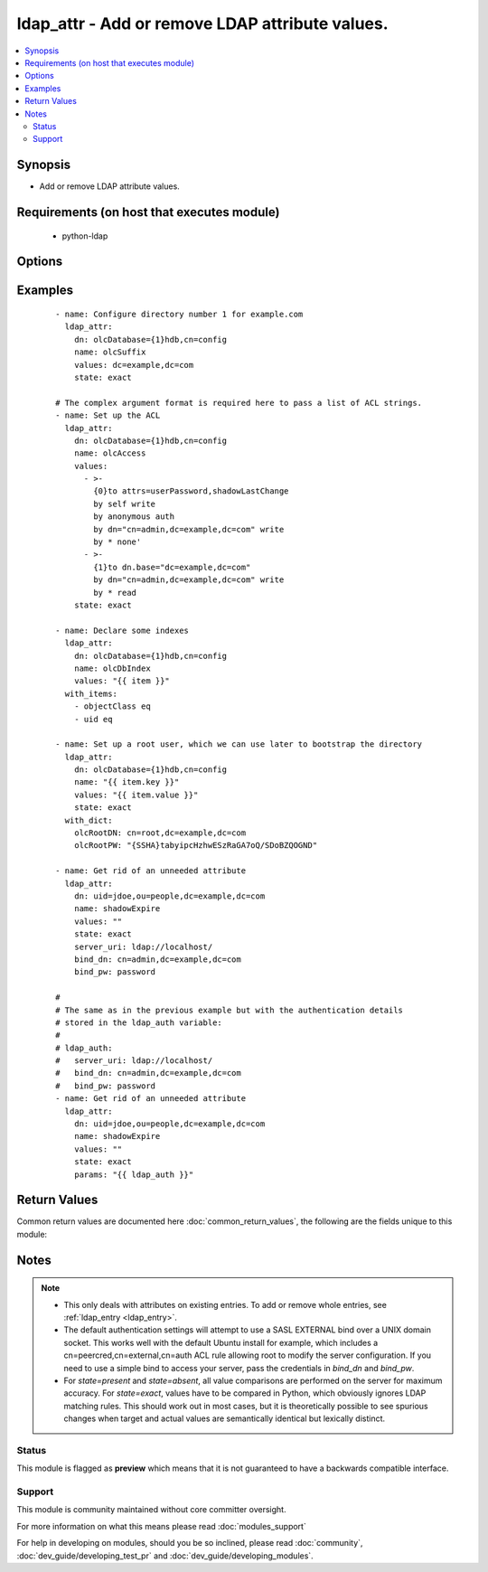 .. _ldap_attr:


ldap_attr - Add or remove LDAP attribute values.
++++++++++++++++++++++++++++++++++++++++++++++++

.. versionadded:: 2.3


.. contents::
   :local:
   :depth: 2


Synopsis
--------

* Add or remove LDAP attribute values.


Requirements (on host that executes module)
-------------------------------------------

  * python-ldap


Options
-------

.. raw:: html

    <table border=1 cellpadding=4>
    <tr>
    <th class="head">parameter</th>
    <th class="head">required</th>
    <th class="head">default</th>
    <th class="head">choices</th>
    <th class="head">comments</th>
    </tr>
                <tr><td>bind_dn<br/><div style="font-size: small;"></div></td>
    <td>no</td>
    <td></td>
        <td></td>
        <td><div>A DN to bind with. If this is omitted, we'll try a SASL bind with the EXTERNAL mechanism. If this is blank, we'll use an anonymous bind.</div>        </td></tr>
                <tr><td>bind_pw<br/><div style="font-size: small;"></div></td>
    <td>no</td>
    <td></td>
        <td></td>
        <td><div>The password to use with <em>bind_dn</em>.</div>        </td></tr>
                <tr><td>dn<br/><div style="font-size: small;"></div></td>
    <td>yes</td>
    <td></td>
        <td></td>
        <td><div>The DN of the entry to modify.</div>        </td></tr>
                <tr><td>name<br/><div style="font-size: small;"></div></td>
    <td>yes</td>
    <td></td>
        <td></td>
        <td><div>The name of the attribute to modify.</div>        </td></tr>
                <tr><td>server_uri<br/><div style="font-size: small;"></div></td>
    <td>no</td>
    <td>ldapi:///</td>
        <td></td>
        <td><div>A URI to the LDAP server. The default value lets the underlying LDAP client library look for a UNIX domain socket in its default location.</div>        </td></tr>
                <tr><td>start_tls<br/><div style="font-size: small;"></div></td>
    <td>no</td>
    <td>no</td>
        <td><ul><li>yes</li><li>no</li></ul></td>
        <td><div>If true, we'll use the START_TLS LDAP extension.</div>        </td></tr>
                <tr><td>state<br/><div style="font-size: small;"></div></td>
    <td>no</td>
    <td>present</td>
        <td><ul><li>present</li><li>absent</li><li>exact</li></ul></td>
        <td><div>The state of the attribute values. If <code>present</code>, all given values will be added if they're missing. If <code>absent</code>, all given values will be removed if present. If <code>exact</code>, the set of values will be forced to exactly those provided and no others. If <em>state=exact</em> and <em>value</em> is empty, all values for this attribute will be removed.</div>        </td></tr>
                <tr><td>values<br/><div style="font-size: small;"></div></td>
    <td>yes</td>
    <td></td>
        <td></td>
        <td><div>The value(s) to add or remove. This can be a string or a list of strings. The complex argument format is required in order to pass a list of strings (see examples).</div>        </td></tr>
        </table>
    </br>



Examples
--------

 ::

    - name: Configure directory number 1 for example.com
      ldap_attr:
        dn: olcDatabase={1}hdb,cn=config
        name: olcSuffix
        values: dc=example,dc=com
        state: exact
    
    # The complex argument format is required here to pass a list of ACL strings.
    - name: Set up the ACL
      ldap_attr:
        dn: olcDatabase={1}hdb,cn=config
        name: olcAccess
        values:
          - >-
            {0}to attrs=userPassword,shadowLastChange
            by self write
            by anonymous auth
            by dn="cn=admin,dc=example,dc=com" write
            by * none'
          - >-
            {1}to dn.base="dc=example,dc=com"
            by dn="cn=admin,dc=example,dc=com" write
            by * read
        state: exact
    
    - name: Declare some indexes
      ldap_attr:
        dn: olcDatabase={1}hdb,cn=config
        name: olcDbIndex
        values: "{{ item }}"
      with_items:
        - objectClass eq
        - uid eq
    
    - name: Set up a root user, which we can use later to bootstrap the directory
      ldap_attr:
        dn: olcDatabase={1}hdb,cn=config
        name: "{{ item.key }}"
        values: "{{ item.value }}"
        state: exact
      with_dict:
        olcRootDN: cn=root,dc=example,dc=com
        olcRootPW: "{SSHA}tabyipcHzhwESzRaGA7oQ/SDoBZQOGND"
    
    - name: Get rid of an unneeded attribute
      ldap_attr:
        dn: uid=jdoe,ou=people,dc=example,dc=com
        name: shadowExpire
        values: ""
        state: exact
        server_uri: ldap://localhost/
        bind_dn: cn=admin,dc=example,dc=com
        bind_pw: password
    
    #
    # The same as in the previous example but with the authentication details
    # stored in the ldap_auth variable:
    #
    # ldap_auth:
    #   server_uri: ldap://localhost/
    #   bind_dn: cn=admin,dc=example,dc=com
    #   bind_pw: password
    - name: Get rid of an unneeded attribute
      ldap_attr:
        dn: uid=jdoe,ou=people,dc=example,dc=com
        name: shadowExpire
        values: ""
        state: exact
        params: "{{ ldap_auth }}"

Return Values
-------------

Common return values are documented here :doc:`common_return_values`, the following are the fields unique to this module:

.. raw:: html

    <table border=1 cellpadding=4>
    <tr>
    <th class="head">name</th>
    <th class="head">description</th>
    <th class="head">returned</th>
    <th class="head">type</th>
    <th class="head">sample</th>
    </tr>

        <tr>
        <td> modlist </td>
        <td> list of modified parameters </td>
        <td align=center> success </td>
        <td align=center> list </td>
        <td align=center> [[2, "olcRootDN", ["cn=root,dc=example,dc=com"]]] </td>
    </tr>
        
    </table>
    </br></br>

Notes
-----

.. note::
    - This only deals with attributes on existing entries. To add or remove whole entries, see :ref:`ldap_entry <ldap_entry>`.
    - The default authentication settings will attempt to use a SASL EXTERNAL bind over a UNIX domain socket. This works well with the default Ubuntu install for example, which includes a cn=peercred,cn=external,cn=auth ACL rule allowing root to modify the server configuration. If you need to use a simple bind to access your server, pass the credentials in *bind_dn* and *bind_pw*.
    - For *state=present* and *state=absent*, all value comparisons are performed on the server for maximum accuracy. For *state=exact*, values have to be compared in Python, which obviously ignores LDAP matching rules. This should work out in most cases, but it is theoretically possible to see spurious changes when target and actual values are semantically identical but lexically distinct.



Status
~~~~~~

This module is flagged as **preview** which means that it is not guaranteed to have a backwards compatible interface.


Support
~~~~~~~

This module is community maintained without core committer oversight.

For more information on what this means please read :doc:`modules_support`


For help in developing on modules, should you be so inclined, please read :doc:`community`, :doc:`dev_guide/developing_test_pr` and :doc:`dev_guide/developing_modules`.

